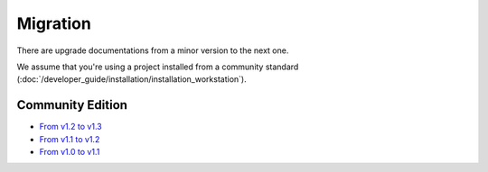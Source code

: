 Migration
=========

There are upgrade documentations from a minor version to the next one.

We assume that you're using a project installed from a community standard (:doc:`/developer_guide/installation/installation_workstation`).

Community Edition
-----------------
* `From v1.2 to v1.3`_
* `From v1.1 to v1.2`_
* `From v1.0 to v1.1`_

.. _From v1.2 to v1.3: https://github.com/akeneo/pim-community-dev/blob/master/UPGRADE-1.3.md
.. _From v1.1 to v1.2: https://github.com/akeneo/pim-community-dev/blob/master/UPGRADE-1.2.md
.. _From v1.0 to v1.1: https://github.com/akeneo/pim-community-dev/blob/master/UPGRADE-1.1.md
